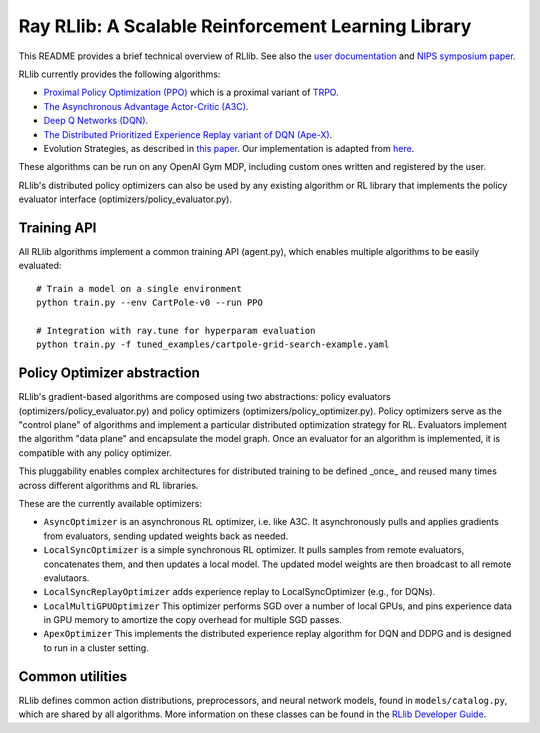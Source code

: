 Ray RLlib: A Scalable Reinforcement Learning Library
====================================================

This README provides a brief technical overview of RLlib. See also the `user documentation <http://ray.readthedocs.io/en/latest/rllib.html>`__ and `NIPS symposium paper <https://arxiv.org/abs/1712.09381>`__.

RLlib currently provides the following algorithms:

-  `Proximal Policy Optimization (PPO) <https://arxiv.org/abs/1707.06347>`__ which
   is a proximal variant of `TRPO <https://arxiv.org/abs/1502.05477>`__.

-  `The Asynchronous Advantage Actor-Critic (A3C) <https://arxiv.org/abs/1602.01783>`__.

- `Deep Q Networks (DQN) <https://arxiv.org/abs/1312.5602>`__.

- `The Distributed Prioritized Experience Replay variant of DQN (Ape-X) <https://arxiv.org/abs/1803.00933>`__.

-  Evolution Strategies, as described in `this
   paper <https://arxiv.org/abs/1703.03864>`__. Our implementation
   is adapted from
   `here <https://github.com/openai/evolution-strategies-starter>`__.

These algorithms can be run on any OpenAI Gym MDP, including custom ones written and registered by the user.

RLlib's distributed policy optimizers can also be used by any existing algorithm or RL library that implements the policy evaluator interface (optimizers/policy_evaluator.py).


Training API
------------

All RLlib algorithms implement a common training API (agent.py), which enables multiple algorithms to be easily evaluated:

::

    # Train a model on a single environment
    python train.py --env CartPole-v0 --run PPO

    # Integration with ray.tune for hyperparam evaluation
    python train.py -f tuned_examples/cartpole-grid-search-example.yaml

Policy Optimizer abstraction
----------------------------

RLlib's gradient-based algorithms are composed using two abstractions: policy evaluators (optimizers/policy_evaluator.py) and policy optimizers (optimizers/policy_optimizer.py). Policy optimizers serve as the "control plane" of algorithms and implement a particular distributed optimization strategy for RL. Evaluators implement the algorithm "data plane" and encapsulate the model graph. Once an evaluator for an algorithm is implemented, it is compatible with any policy optimizer.

This pluggability enables complex architectures for distributed training to be defined _once_ and reused many times across different algorithms and RL libraries.

These are the currently available optimizers:

-  ``AsyncOptimizer`` is an asynchronous RL optimizer, i.e. like A3C. It asynchronously pulls and applies gradients from evaluators, sending updated weights back as needed.
-  ``LocalSyncOptimizer`` is a simple synchronous RL optimizer. It pulls samples from remote evaluators, concatenates them, and then updates a local model. The updated model weights are then broadcast to all remote evalutaors.
-  ``LocalSyncReplayOptimizer`` adds experience replay to LocalSyncOptimizer (e.g., for DQNs).
-  ``LocalMultiGPUOptimizer`` This optimizer performs SGD over a number of local GPUs, and pins experience data in GPU memory to amortize the copy overhead for multiple SGD passes.
-  ``ApexOptimizer`` This implements the distributed experience replay algorithm for DQN and DDPG and is designed to run in a cluster setting.

Common utilities
----------------

RLlib defines common action distributions, preprocessors, and neural network models, found in ``models/catalog.py``, which are shared by all algorithms. More information on these classes can be found in the `RLlib Developer Guide <http://ray.readthedocs.io/en/latest/rllib-dev.html>`__.
